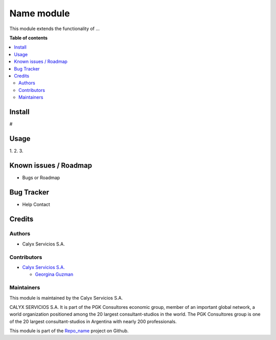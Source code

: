 ===================
Name module
===================

.. !!!!!!!!!!!!!!!!!!!!!!!!!!!!!!!!!!!!!!!!!!!!!!!!!!!!
   !! This file is intended to be in every module    !!
   !! to explain why and how it works.               !!
   !!!!!!!!!!!!!!!!!!!!!!!!!!!!!!!!!!!!!!!!!!!!!!!!!!!!


.. User https://shields.io for badge creation.
.. |badge1| image:: https://img.shields.io/badge/maturity-Stable-brightgreen
    :target: https://odoo-community.org/page/development-status
    :alt: Stable
.. |badge2| image:: https://img.shields.io/badge/licence-AGPL--3-blue.png
    :target: http://www.gnu.org/licenses/agpl-3.0-standalone.html
    :alt: License: AGPL-3
.. |badge3| image:: https://img.shields.io/badge/gitlab-calyxservicios--group%2Fodoo%2Fodoo--calyx-lightgray.png?logo=gitlab
    :target: https://gitlab.com/calyxservicios-group/odoo/odoo-calyx
    :alt: calyxservicios-group/odoo/odoo-calyx

|badge1| |badge2| |badge3|

.. !!! Description must be max 2-3 paragraphs, and is required.

This module extends the functionality of ...

**Table of contents**

.. contents::
   :local:

.. !!! Instalation: must only be present if there are very specific installation instructions, such as installing non-python dependencies.The audience is systems administrators. ] To install this module, you need to: !!!

Install
=======

#

Usage
=====

1. 
2. 
3.

Known issues / Roadmap
======================

* Bugs or Roadmap

Bug Tracker
===========

* Help Contact

Credits
=======

Authors
~~~~~~~

* Calyx Servicios S.A.

Contributors
~~~~~~~~~~~~

* `Calyx Servicios S.A. <http://www.calyxservicios.com.ar/>`_
  
  * `Georgina Guzman <https://github.com/garaceliguzman/>`_

Maintainers
~~~~~~~~~~~

This module is maintained by the Calyx Servicios S.A.

.. image:: https://ss-static-01.esmsv.com/id/13290/galeriaimagenes/obtenerimagen/?width=120&height=40&id=sitio_logo&ultimaModificacion=2020-05-25+21%3A45%3A05
   :alt: Odoo Calyx Servicios S.A.
   :target: http://www.calyxservicios.com.ar/

CALYX SERVICIOS S.A. It is part of the PGK Consultores economic group, member of an important global network, a world organization positioned among the 20 largest consultant-studios in the world.
The PGK Consultores group is one of the 20 largest consultant-studios in Argentina with nearly 200 professionals.

This module is part of the `Repo_name <https://github.com/calyx-servicios/...>`_ project on Github.